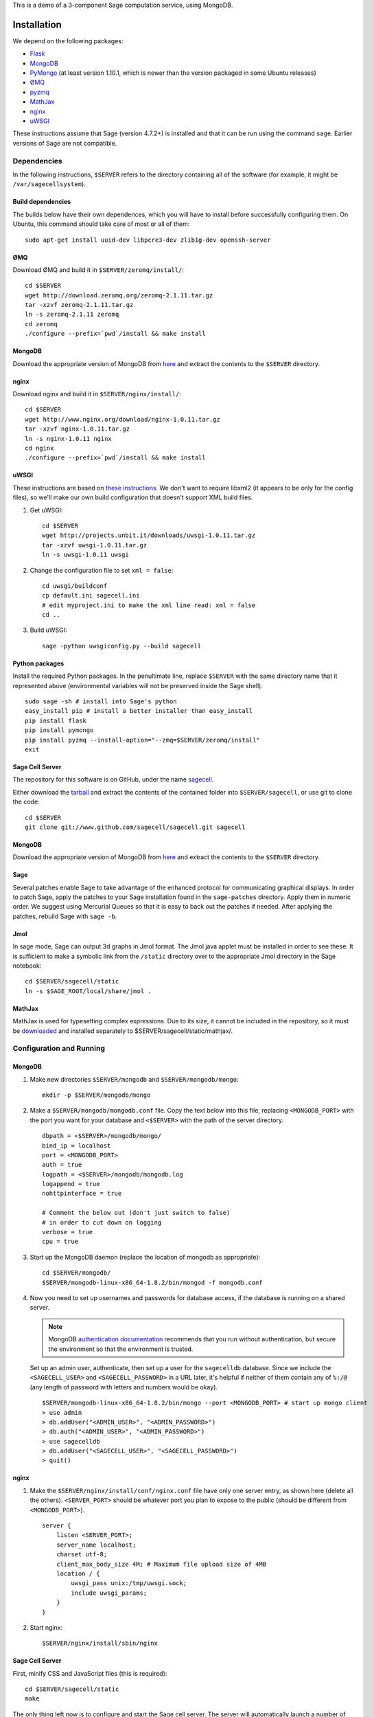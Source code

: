 .. highlight:: bash

This is a demo of a 3-component Sage computation service,
using MongoDB.

Installation
============

We depend on the following packages:

* `Flask <http://flask.pocoo.org/>`_
* `MongoDB <http://www.mongodb.org/>`_
* `PyMongo <http://api.mongodb.org/python/current/>`_
  (at least version 1.10.1, which is newer than the version
  packaged in some Ubuntu releases)
* `ØMQ <http://www.zeromq.org/>`_
* `pyzmq <http://www.zeromq.org/bindings:python>`_
* `MathJax <http://www.mathjax.org/>`_
* `nginx <http://www.nginx.org/>`_
* `uWSGI <http://projects.unbit.it/uwsgi/>`_

These instructions assume that Sage (version 4.7.2+) is installed and that it
can be run using the command ``sage``. Earlier versions of Sage are not compatible.

Dependencies
------------

In the following instructions, ``$SERVER`` refers to the directory
containing all of the software (for example, it might be
``/var/sagecellsystem``).

Build dependencies
^^^^^^^^^^^^^^^^^^

The builds below have their own dependences, which you will have to
install before successfully configuring them. On Ubuntu, this command
should take care of most or all of them::

    sudo apt-get install uuid-dev libpcre3-dev zlib1g-dev openssh-server

ØMQ
^^^

Download ØMQ and build it in ``$SERVER/zeromq/install/``::

    cd $SERVER
    wget http://download.zeromq.org/zeromq-2.1.11.tar.gz
    tar -xzvf zeromq-2.1.11.tar.gz
    ln -s zeromq-2.1.11 zeromq
    cd zeromq
    ./configure --prefix=`pwd`/install && make install

MongoDB
^^^^^^^

Download the appropriate version of MongoDB from
`here <http://www.mongodb.org/downloads>`_ and extract the
contents to the ``$SERVER`` directory.

nginx
^^^^^

Download nginx and build it in ``$SERVER/nginx/install/``::

    cd $SERVER
    wget http://www.nginx.org/download/nginx-1.0.11.tar.gz
    tar -xzvf nginx-1.0.11.tar.gz
    ln -s nginx-1.0.11 nginx
    cd nginx
    ./configure --prefix=`pwd`/install && make install

uWSGI
^^^^^

These instructions are based on `these instructions
<http://webapp.org.ua/dev/compiling-uwsgi-from-sources/>`_.  We don't
want to require libxml2 (it appears to be only for the config files),
so we'll make our own build configuration that doesn't support XML build
files.

#. Get uWSGI::

    cd $SERVER
    wget http://projects.unbit.it/downloads/uwsgi-1.0.11.tar.gz
    tar -xzvf uwsgi-1.0.11.tar.gz
    ln -s uwsgi-1.0.11 uwsgi

#. Change the configuration file to set ``xml = false``::

    cd uwsgi/buildconf
    cp default.ini sagecell.ini
    # edit myproject.ini to make the xml line read: xml = false
    cd ..

#. Build uWSGI::

    sage -python uwsgiconfig.py --build sagecell

Python packages
^^^^^^^^^^^^^^^

Install the required Python packages. In the penultimate line, replace
``$SERVER`` with the same directory name that it represented above
(environmental variables will not be preserved inside the Sage
shell). ::

    sudo sage -sh # install into Sage's python
    easy_install pip # install a better installer than easy_install
    pip install flask
    pip install pymongo
    pip install pyzmq --install-option="--zmq=$SERVER/zeromq/install"
    exit


Sage Cell Server
^^^^^^^^^^^^^^^^

The repository for this software is on GitHub, under the name
`sagecell <https://www.github.com/sagemath/sagecell>`_.

Either download the `tarball
<https://github.com/sagemath/sagecell/tarball/master>`_ and
extract the contents of the contained folder into ``$SERVER/sagecell``,
or use git to clone the code::

    cd $SERVER
    git clone git://www.github.com/sagecell/sagecell.git sagecell

MongoDB
^^^^^^^

Download the appropriate version of MongoDB from
`here <http://www.mongodb.org/downloads>`_ and extract the
contents to the ``$SERVER`` directory.


Sage
^^^^

Several patches enable Sage to take advantage of the enhanced protocol
for communicating graphical displays.  In order to patch Sage, apply
the patches to your Sage installation found in the ``sage-patches``
directory.  Apply them in numeric order.  We suggest using Mercurial
Queues so that it is easy to back out the patches if needed.  After
applying the patches, rebuild Sage with ``sage -b``.

Jmol
^^^^
In sage mode, Sage can output 3d graphs in Jmol format.  The Jmol java
applet must be installed in order to see these.  It is sufficient to
make a symbolic link from the ``/static`` directory over to the
appropriate Jmol directory in the Sage notebook::

    cd $SERVER/sagecell/static
    ln -s $SAGE_ROOT/local/share/jmol .

MathJax
^^^^^^^

MathJax is used for typesetting complex expressions. Due to its size, it
cannot be included in the repository, so it must be
`downloaded <http://www.mathjax.org/download/>`_ and installed
separately to $SERVER/sagecell/static/mathjax/.

Configuration and Running
-------------------------

MongoDB
^^^^^^^

#. Make new directories ``$SERVER/mongodb`` and
   ``$SERVER/mongodb/mongo``::

    mkdir -p $SERVER/mongodb/mongo

#. Make a ``$SERVER/mongodb/mongodb.conf`` file. Copy the text
   below into this file, replacing ``<MONGODB_PORT>`` with the port
   you want for your database and ``<$SERVER>`` with the path of
   the server directory. ::

    dbpath = <$SERVER>/mongodb/mongo/
    bind_ip = localhost
    port = <MONGODB_PORT>
    auth = true
    logpath = <$SERVER>/mongodb/mongodb.log
    logappend = true
    nohttpinterface = true

    # Comment the below out (don't just switch to false)
    # in order to cut down on logging
    verbose = true
    cpu = true

#. Start up the MongoDB daemon (replace the location of mongodb as
   appropriate)::

    cd $SERVER/mongodb/
    $SERVER/mongodb-linux-x86_64-1.8.2/bin/mongod -f mongodb.conf

#. Now you need to set up usernames and passwords for database access,
   if the database is running on a shared server.

   .. note::

     MongoDB `authentication documentation
     <http://www.mongodb.org/display/DOCS/Security+and+Authentication>`_
     recommends that you run without authentication, but secure the
     environment so that the environment is trusted.

   Set up an admin user, authenticate, then set up a user for the
   ``sagecelldb`` database.  Since we include the
   ``<SAGECELL_USER>`` and ``<SAGECELL_PASSWORD>`` in a URL later,
   it's helpful if neither of them contain any of ``%:/@`` (any
   length of password with letters and numbers would be okay).  ::

      $SERVER/mongodb-linux-x86_64-1.8.2/bin/mongo --port <MONGODB_PORT> # start up mongo client
      > use admin
      > db.addUser("<ADMIN_USER>", "<ADMIN_PASSWORD>")
      > db.auth("<ADMIN_USER>", "<ADMIN_PASSWORD>")
      > use sagecelldb
      > db.addUser("<SAGECELL_USER>", "<SAGECELL_PASSWORD>")
      > quit()

nginx
^^^^^

#. Make the ``$SERVER/nginx/install/conf/nginx.conf`` file have
   only one server entry, as shown here (delete all the others).
   ``<SERVER_PORT>`` should be whatever port you plan to expose to
   the public (should be different from ``<MONGODB_PORT>``). ::

    server {
        listen <SERVER_PORT>;
        server_name localhost;
        charset utf-8;
        client_max_body_size 4M; # Maximum file upload size of 4MB
        location / {
            uwsgi_pass unix:/tmp/uwsgi.sock;
            include uwsgi_params;
        }
    }

#. Start nginx::

    $SERVER/nginx/install/sbin/nginx

Sage Cell Server
^^^^^^^^^^^^^^^^

First, minify CSS and JavaScript files (this is required)::

    cd $SERVER/sagecell/static
    make

The only thing left now is to configure and start the Sage cell server.
The server will automatically launch a number of workers via
passwordless SSH into an untrusted account (i.e., an account with heavy
restrictions; this account will be executing arbitrary user code).

.. warning::

    The untrusted account will execute arbitrary user code, which may
    include malicious code.  Make *sure* that you are securing the
    account properly.  Working with a professional IT person is a very
    good idea here.  Since the untrusted accounts can be on any
    computer, one way to isolate these accounts is to host them in a
    virtual machine that can be reset if the machine is compromised.

    These instructions assume that the locked-down account is on the
    same computer as the server.

1. Install OpenSSH if it is not already installed.

2. Create a new restricted user account and enable passwordless SSH
   from your account to the restricted account::

     sudo adduser <UNTRUSTED_USER>
     ssh-keygen # not needed if you already have a public key
     sudo mkdir <UNTRUSTED_USER_HOME_DIR>/.ssh
     sudo cp ~/.ssh/id_rsa.pub <UNTRUSTED_USER_HOME_DIR>/.ssh/authorized_keys

   Test the passwordless SSH by logging in
   (``ssh <UNTRUSTED_USER>@localhost``) and out (``exit``).
   If you have a passphrase for your key, you may need to type it
   once, but there should be a way to store the key and log in
   fully automatically.

3. Create a configuration file
   ``$SERVER/sagecell/sagecell_config.py`` by copying and
   modifying
   ``$SERVER/sagecell/sagecell_config.py.default``.  The
   ``mongo_uri`` should be set to
   ``mongodb://<SAGECELL_USER>:<SAGECELL_PASSWORD>@localhost:<MONGODB_PORT>``.
   If you will be running the server using Sage, replace the line
   ``python='python'`` with ``python='sage -python'``.

  .. warning:: Make the ``sagecell_config.py`` file *only* readable by
      the trusted account, not by the untrusted account, since it
      contains the password to the database::

          chmod 600 sagecell_config.py

4. Create a symbolic link to uWSGI in $SERVER::

      ln -s $SERVER/uwsgi/uwsgi $SERVER/sagecell/uwsgi

5. Start the webserver::

       sage -sh
       cd $SERVER/sagecell
       ./start_web.py

   If there are errors, you may need to change permissions of
   /tmp/uwsgi.sock::
   
       chmod 777 /tmp/uwsgi.sock

6. Start the trusted server::

       sage -sh
       cd $SERVER/sagecell
       ./start_device.py

   When you want to shut down the server, just press Ctrl-C. This should
   automatically clean up the worker processes.

7. Go to ``http://localhost:<SERVER_PORT>`` to use the Sage Cell server.

License
=======

See the file "LICENSE.txt" for terms & conditions for usage and a
DISCLAIMER OF ALL WARRANTIES.
